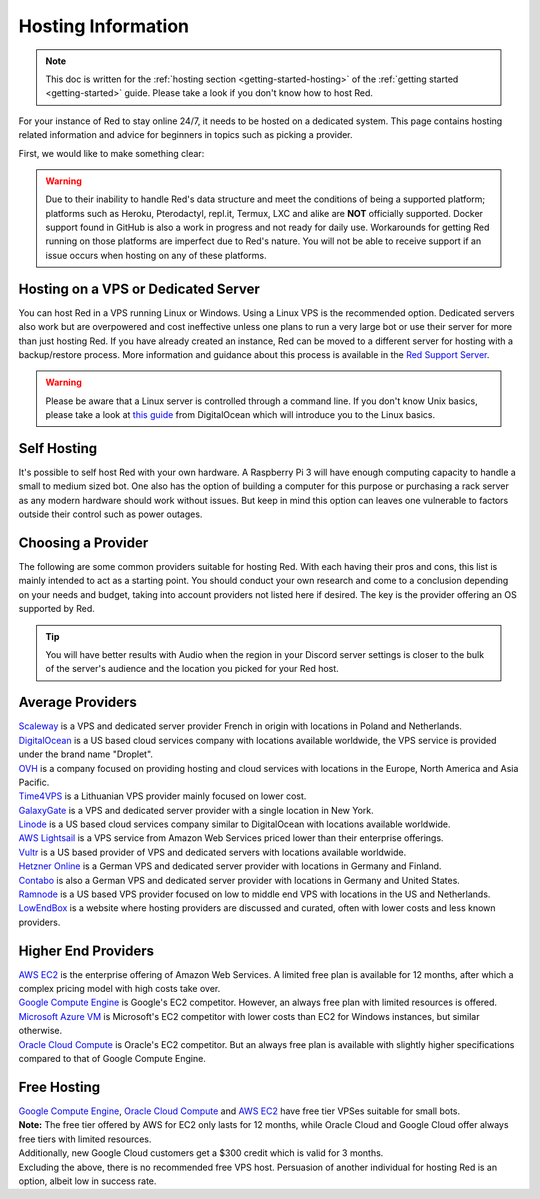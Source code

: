 .. source: https://gist.github.com/Twentysix26/cb4401c6e507782aa6698e9e470243ed

.. _host-list:

===================
Hosting Information
===================

.. note::
    This doc is written for the :ref:`hosting section <getting-started-hosting>`
    of the :ref:`getting started <getting-started>` guide. Please take a look
    if you don't know how to host Red.


| For your instance of Red to stay online 24/7, it needs to be hosted on a dedicated system.
  This page contains hosting related information and advice for beginners in 
  topics such as picking a provider.

First, we would like to make something clear:

.. warning::
    Due to their inability to handle Red's data structure and meet the
    conditions of being a supported platform; platforms such as Heroku, 
    Pterodactyl, repl.it, Termux, LXC and alike are **NOT** officially supported. 
    Docker support found in GitHub is also a work in progress and not ready
    for daily use. Workarounds for getting Red running on those platforms
    are imperfect due to Red's nature. You will not be able to receive
    support if an issue occurs when hosting on any of these platforms.


------------------------------------
Hosting on a VPS or Dedicated Server
------------------------------------

| You can host Red in a VPS running Linux or Windows. Using a Linux VPS is the
  recommended option. Dedicated servers also work but are overpowered and cost 
  ineffective unless one plans to run a very large bot or use their server for 
  more than just hosting Red. If you have already created an instance, Red can be moved to a different 
  server for hosting with a backup/restore process. More information and guidance
  about this process is available in the `Red Support Server <https://discord.com/invite/red>`_.

.. warning::
    Please be aware that a Linux server is controlled through a command line.
    If you don't know Unix basics, please take a look at `this guide
    <https://www.digitalocean.com/community/tutorials/an-introduction-to-linux-basics>`_
    from DigitalOcean which will introduce you to the Linux basics.


------------
Self Hosting
------------

| It's possible to self host Red with your own hardware. A Raspberry Pi 3 
  will have enough computing capacity to handle a small to medium sized bot. 
  One also has the option of building a computer for this purpose or purchasing 
  a  rack server as any modern hardware should work without issues. But keep in
  mind this option can leaves one vulnerable to factors outside their control
  such as power outages.

-------------------
Choosing a Provider
-------------------

| The following are some common providers suitable for hosting Red. With
  each having their pros and cons, this list is mainly intended to act as a
  starting point. You should conduct your own research and come to
  a conclusion depending on your needs and budget, taking into account
  providers not listed here if desired. The key is the provider offering 
  an OS supported by Red.

.. tip::
 You will have better results with Audio when the region in your Discord 
 server settings is closer to the bulk of the server's audience and
 the location you picked for your Red host.


-----------------
Average Providers
-----------------

| `Scaleway <https://www.scaleway.com/>`_ is a VPS and dedicated server
 provider French in origin with locations in Poland and Netherlands.

| `DigitalOcean <https://www.digitalocean.com/>`_ is a US based cloud services company 
 with locations available worldwide, the VPS service is provided under the brand name
 "Droplet".

| `OVH <https://us.ovhcloud.com/vps/>`_ is a company focused on providing hosting
 and cloud services with locations in the Europe, North America and Asia Pacific.

| `Time4VPS <https://www.time4vps.eu/>`_ is a Lithuanian VPS provider mainly focused
 on lower cost.

| `GalaxyGate <https://galaxygate.net/>`_ is a VPS and dedicated server provider
 with a single location in New York.

| `Linode <https://www.linode.com/>`_ is a US based cloud services company similar
 to DigitalOcean with locations available worldwide.

| `AWS Lightsail <https://aws.amazon.com/lightsail/>`_ is a VPS service from Amazon
 Web Services priced lower than their enterprise offerings.

| `Vultr <https://www.vultr.com/>`_ is a US based provider of VPS and dedicated servers
 with locations available worldwide.

| `Hetzner Online <https://www.hetzner.com/>`_ is a German VPS and dedicated server
 provider with locations in Germany and Finland.

| `Contabo <https://contabo.com/>`_ is also a German VPS and dedicated server provider
 with locations in Germany and United States.

| `Ramnode <https://www.ramnode.com/>`_ is a US based VPS provider focused on
 low to middle end VPS with locations in the US and Netherlands.

| `LowEndBox <http://lowendbox.com/>`_ is a website where hosting providers are
 discussed and curated, often with lower costs and less known providers.

--------------------
Higher End Providers
--------------------

| `AWS EC2 <https://aws.amazon.com/ec2/>`__ is the enterprise offering of Amazon Web Services.
 A limited free plan is available for 12 months, after which a complex pricing model with
 high costs take over.

| `Google Compute Engine <https://cloud.google.com/compute/>`__ is Google's EC2 competitor.
 However, an always free plan with limited resources is offered.

| `Microsoft Azure VM <https://azure.microsoft.com/services/virtual-machines/>`__ is
 Microsoft's EC2 competitor with lower costs than EC2 for Windows instances, but similar
 otherwise.

| `Oracle Cloud Compute  <https://www.oracle.com/cloud/compute/>`__ is Oracle's EC2
 competitor. But an always free plan is available with slightly higher specifications
 compared to that of Google Compute Engine.

------------
Free Hosting
------------

| `Google Compute Engine <https://cloud.google.com/free/docs/gcp-free-tier>`_,
  `Oracle Cloud Compute <https://oracle.com/cloud/free/#always-free>`_ and
  `AWS EC2 <https://aws.amazon.com/free/>`_ have free tier VPSes suitable for small bots.

| **Note:** The free tier offered by AWS for EC2 only lasts for 12 months, while
 Oracle Cloud and Google Cloud offer always free tiers with limited resources.

| Additionally, new Google Cloud customers get a $300 credit which is valid for 3 months.

| Excluding the above, there is no recommended free VPS host. Persuasion of
 another individual for hosting Red is an option, albeit low in success rate.
